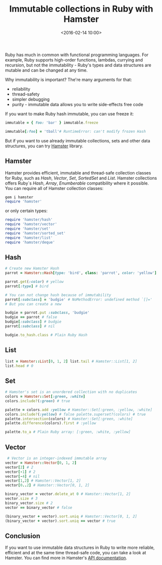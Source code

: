 #+TITLE: Immutable collections in Ruby with Hamster
#+date: <2016-02-14 10:00>
#+filetags: :ruby:functional:immutable:

Ruby has much in common with functional programming languages. For
example, Ruby supports high-order functions, lambdas, currying and
recursion, but not the immutability - Ruby's types and data structures
are mutable and can be changed at any time.

Why immutability is important? The're many arguments for that:

- reliability
- thread-safety
- simpler debugging
- purity - immutable data allows you to write side-effects free code

If you want to make Ruby hash immutable, you can use freeze it:

#+begin_src ruby
immutable = { foo: 'bar' } immutable.freeze

immutable[:foo] = 'tball'# RuntimeError: can't modify frozen Hash
#+end_src

But if you want to use already immutable collections, sets and other
data structures, you can try
[[https://github.com/hamstergem/hamster][Hamster]] library.

** Hamster
   :PROPERTIES:
   :CUSTOM_ID: hamster
   :END:

Hamster provides efficient, immutable and thread-safe collection classes
for Ruby, such as /Hash/, /Vector/, /Set/, /SortedSet/ and /List/.
Hamster collections offers Ruby`s /Hash/, /Array/, /Enumberable/
compatibility where it possible. You can require all of Hamster
collection classes:

#+begin_src ruby
gem i hamster
require 'hamster'
#+end_src

or only certain types:

#+begin_src ruby
require 'hamster/hash'
require 'hamster/vector'
require 'hamster/set'
require 'hamster/sorted_set'
require 'hamster/list'
require 'hamster/deque'
#+end_src

** Hash
   :PROPERTIES:
   :CUSTOM_ID: hash
   :END:

#+begin_src ruby
# Create new Hamster Hash
parrot = Hamster::Hash[type: 'bird', class: 'parrot', color: 'yellow']

parrot.get(:color) # yellow
parrot[:type] # bird

# You can not change hash because of immutability
parrot[:subclass] = 'budgie' # NoMethodError: undefined method `[]='
# But you can create a new

budgie = parrot.put :subclass, 'budgie'
budgie == parrot # false
budgie[:subclass] # budgie
parrot[:subclass] # nil

budgie.to_hash.class # Plain Ruby Hash
#+end_src

** List
   :PROPERTIES:
   :CUSTOM_ID: list
   :END:

#+begin_src ruby
list = Hamster::List[0, 1, 2] list.tail # Hamster::List[1, 2]
list.head # 0
#+end_src


** Set
   :PROPERTIES:
   :CUSTOM_ID: set
   :END:

#+begin_src ruby
# Hamster's set is an unordered collection with no duplicates
colors = Hamster::Set[:green, :white]
colors.include?(:green) # true

palette = colors.add :yellow # Hamster::Set[:green, :yellow, :white]
colors.include?(:yellow) # false palette.superset?(colors) # true
palette.intersection(colors) # Hamster::Set[:green, :white]
palette.difference(colors).first # :yellow

palette.to_a # Plain Ruby array: [:green, :white, :yellow]
#+end_src

** Vector
   :PROPERTIES:
   :CUSTOM_ID: vector
   :END:

#+begin_src ruby
 # Vector is an integer-indexed immutable array
vector = Hamster::Vector[0, 1, 2]
vector[2] # 2
vector[-1] # 2
vector[-4] # nil
vector[1,2] # Hamster::Vector[1, 2]
vector[0..2] # Hamster::Vector[0, 1, 2]

binary_vector = vector.delete_at 0 # Hamster::Vector[1, 2]
vector.size # 3
binary_vector.size # 2
vector == binary_vector # false

(binary_vector + vector).sort.uniq # Hamster::Vector[0, 1, 2]
(binary_vector + vector).sort.uniq == vector # true
#+end_src

** Conclusion
   :PROPERTIES:
   :CUSTOM_ID: conclusion
   :END:

If you want to use immutable data structures in Ruby to write more
reliable, efficient and at the same time thread-safe code, you can take
a look at Hamster. You can find more in Hamster's
[[http://www.rubydoc.info/github/hamstergem/hamster/master][API
documentation]].
